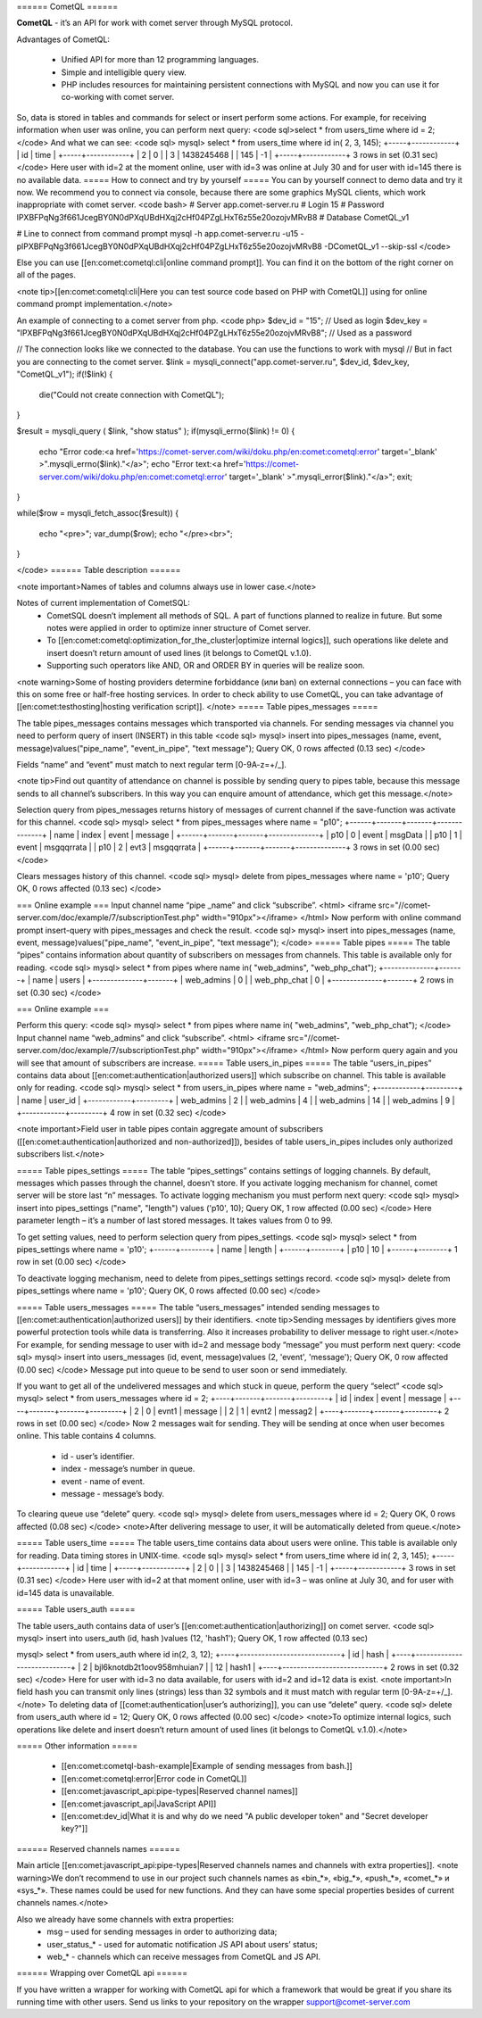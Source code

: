====== CometQL ======

**CometQL** - it’s an API for work with comet server through MySQL protocol.

Advantages of CometQL:
 
  -  Unified API for more than 12 programming languages.
  -  Simple and intelligible query view.
  -  PHP includes resources for maintaining persistent connections with MySQL and now you can use it for co-working with comet server.

So, data is stored in tables and commands for select or insert perform some actions. For example, for receiving information when user was online, you can perform next query:
<code sql>select * from users_time where id = 2;</code>
And what we can see:
<code sql>
mysql> select * from users_time where id in( 2, 3, 145);
+-----+------------+
| id  | time       |
+-----+------------+
| 2   | 0          |
| 3   | 1438245468 |
| 145 | -1         |
+-----+------------+
3 rows in set (0.31 sec)
</code>
Here user with id=2 at the moment online, user with id=3 was online at July 30 and for user with id=145 there is no available data.
===== How to connect and try by yourself =====
You can by yourself connect to demo data and try it now. We recommend you to connect via console, because there are some graphics MySQL clients, which work inappropriate with comet server. 
<code bash>
# Server app.comet-server.ru
# Login 15
# Password lPXBFPqNg3f661JcegBY0N0dPXqUBdHXqj2cHf04PZgLHxT6z55e20ozojvMRvB8
# Database CometQL_v1

# Line to connect from command prompt
mysql -h app.comet-server.ru -u15 -plPXBFPqNg3f661JcegBY0N0dPXqUBdHXqj2cHf04PZgLHxT6z55e20ozojvMRvB8 -DCometQL_v1  --skip-ssl
</code>

Else you can use [[en:comet:cometql:cli|online command prompt]]. You can find it on the bottom of the right corner on all of the pages.  

<note tip>[[en:comet:cometql:cli|Here you can test source code based on PHP with CometQL]] using for online command prompt implementation.</note>
 
An example of connecting to a comet server from php.
<code php>
$dev_id = "15"; // Used as login
$dev_key = "lPXBFPqNg3f661JcegBY0N0dPXqUBdHXqj2cHf04PZgLHxT6z55e20ozojvMRvB8"; // Used as a password

// The connection looks like we connected to the database. You can use the functions to work with mysql
// But in fact you are connecting to the comet server.
$link = mysqli_connect("app.comet-server.ru", $dev_id, $dev_key, "CometQL_v1");
if(!$link)
{  
    die("Could not create connection with CometQL");
}

$result = mysqli_query (  $link, "show status" ); 
if(mysqli_errno($link) != 0)
{
    echo "Error code:<a href='https://comet-server.com/wiki/doku.php/en:comet:cometql:error'  target='_blank' >".mysqli_errno($link)."</a>";
    echo "Error text:<a href='https://comet-server.com/wiki/doku.php/en:comet:cometql:error' target='_blank' >".mysqli_error($link)."</a>";
    exit;
}

while($row = mysqli_fetch_assoc($result))
{
    echo "<pre>";
    var_dump($row);
    echo "</pre><br>";
}  

</code>
====== Table description ====== 

<note important>Names of tables and columns always use in lower case.</note>

Notes of current implementation of CometSQL:
  * CometSQL doesn’t implement all methods of SQL. A part of functions planned to realize in future. But some notes were applied in order to optimize inner structure of Comet server.
  * To [[en:comet:cometql:optimization_for_the_cluster|optimize internal logics]], such operations like delete and insert doesn’t return amount of used lines (it belongs to CometQL v.1.0).
  * Supporting such operators like AND, OR and ORDER BY in queries will be realize soon.

<note warning>Some of hosting providers determine forbiddance (или ban) on external connections – you can face with this on some free or half-free hosting services. In order to check ability to use CometQL, you can take advantage of [[en:comet:testhosting|hosting verification script]]. </note>
===== Table pipes_messages =====

The table pipes_messages contains messages which transported via channels. For sending messages via channel you need to perform query of insert (INSERT) in this table
<code sql>
mysql> insert into pipes_messages (name, event, message)values("pipe_name", "event_in_pipe", "text message");
Query OK, 0 rows affected (0.13 sec)
</code> 

Fields “name” and “event” must match to next regular term [0-9A-z=+/_].

<note tip>Find out quantity of attendance on channel is possible by sending query to pipes table, because this message sends to all channel’s subscribers. In this way you can enquire amount of attendance, which get this message.</note>
 
Selection query from pipes_messages returns history of messages of current channel if the save-function was activate for this channel.
<code sql>
mysql> select * from pipes_messages where name = "p10";
+------+-------+-------+--------------+
| name | index | event | message      |
+------+-------+-------+--------------+
| p10  | 0     | event | msgData      |
| p10  | 1     | event | msgqqrrata   |
| p10  | 2     | evt3  | msgqqrrata   |
+------+-------+-------+--------------+
3 rows in set (0.00 sec)
</code>

Clears messages history of this channel.
<code sql>
mysql> delete from pipes_messages where name = 'p10';
Query OK, 0 rows affected (0.13 sec)
</code>

=== Online example ===
Input channel name “pipe _name” and click “subscribe”.
<html>
<iframe src="//comet-server.com/doc/example/7/subscriptionTest.php" width="910px"></iframe>
</html>
Now perform with online command prompt insert-query with pipes_messages and check the result.
<code sql>
mysql> insert into pipes_messages (name, event, message)values("pipe_name", "event_in_pipe", "text message");
</code> 
===== Table pipes  =====
The table “pipes” contains information about quantity of subscribers on messages from channels. This table is available only for reading. 
<code sql>
mysql> select * from pipes where name in( "web_admins", "web_php_chat");
+--------------+-------+
| name         | users |
+--------------+-------+
| web_admins   | 0     |
| web_php_chat | 0     |
+--------------+-------+
2 rows in set (0.30 sec)
</code>
 
=== Online example ===

Perform this query:
<code sql>
mysql> select * from pipes where name in( "web_admins", "web_php_chat");
</code>
Input channel name “web_admins” and click “subscribe”. 
<html>
<iframe src="//comet-server.com/doc/example/7/subscriptionTest.php" width="910px"></iframe>
</html>
Now perform query again and you will see that amount of subscribers are increase.
===== Table users_in_pipes =====
The table “users_in_pipes” contains data about [[en:comet:authentication|authorized users]] which subscribe on channel. This table is available only for reading.  
<code sql>
mysql> select * from users_in_pipes where name = "web_admins";
+------------+---------+
| name       | user_id |
+------------+---------+
| web_admins | 2       |
| web_admins | 4       |
| web_admins | 14      |
| web_admins | 9       |
+------------+---------+
4 row in set (0.32 sec)
</code>

<note important>Field user in table pipes contain aggregate amount of subscribers ([[en:comet:authentication|authorized and non-authorized]]), besides of table users_in_pipes includes only authorized subscribers list.</note>

===== Table pipes_settings  =====
The table “pipes_settings” contains settings of logging channels. By default, messages which passes through the channel, doesn’t store. If you activate logging mechanism for channel, comet server will be store last “n” messages. 
To activate logging mechanism you must perform next query:
<code sql>
mysql> insert into pipes_settings ("name", "length") values ('p10', 10);
Query OK, 1 row affected (0.00 sec)
</code>
Here parameter length – it’s a number of last stored messages. It takes values from 0 to 99.

To get setting values, need to perform selection query from pipes_settings.
<code sql>
mysql> select * from pipes_settings where name = 'p10';
+------+--------+
| name | length |
+------+--------+
| p10  | 10     |
+------+--------+
1 row in set (0.00 sec)
</code>

To deactivate logging mechanism, need to delete from pipes_settings settings record.
<code sql>
mysql> delete from  pipes_settings where name = 'p10';
Query OK, 0 rows affected (0.00 sec)
</code>

===== Table users_messages =====
The table “users_messages” intended sending messages to [[en:comet:authentication|authorized users]] by their identifiers.
<note tip>Sending messages by identifiers gives more powerful protection tools while data is transferring. Also it increases probability to deliver message to right user.</note>
For example, for sending message to user with id=2 and message body “message” you must perform next query:
<code sql>
mysql> insert into users_messages (id, event, message)values (2, 'event', 'message');
Query OK, 0 row affected (0.00 sec)
</code>
Message put into queue to be send to user soon or send immediately. 

If you want to get all of the undelivered messages and which stuck in queue, perform the query “select”
<code sql>
mysql> select * from users_messages where id = 2;
+----+-------+-------+---------+
| id | index | event | message |
+----+-------+-------+---------+
| 2  | 0     | evnt1 | message |
| 2  | 1     | evnt2 | messag2 |
+----+-------+-------+---------+
2 rows in set (0.00 sec)
</code>
Now 2 messages wait for sending. They will be sending at once when user becomes online. This table contains 4 columns.
  - id - user’s identifier.
  - index - message’s number in queue.
  - event - name of event.
  - message - message’s body.

To clearing queue use “delete” query.
<code sql>
mysql> delete from users_messages where id = 2;
Query OK, 0 rows affected (0.08 sec)
</code>
<note>After delivering message to user, it will be automatically deleted from queue.</note>

===== Table users_time =====
The table users_time contains data about users were online. This table is available only for reading. Data timing stores in UNIX-time.
<code sql>
mysql> select * from users_time where id in( 2, 3, 145);
+-----+------------+
| id  | time       |
+-----+------------+
| 2   | 0          |
| 3   | 1438245468 |
| 145 | -1         |
+-----+------------+
3 rows in set (0.31 sec)
</code>
Here user with id=2 at that moment online, user with id=3 – was online at July 30, and for user with id=145 data is unavailable.
 
===== Table users_auth =====

The table users_auth contains data of user’s [[en:comet:authentication|authorizing]] on comet server. 
<code sql>
mysql> insert into users_auth (id, hash )values (12, 'hash1');
Query OK, 1 row affected (0.13 sec)

mysql> select * from users_auth where id in(2, 3, 12);
+----+----------------------------+
| id | hash                       |
+----+----------------------------+
| 2  | bjl6knotdb2t1oov958mhuian7 |
| 12 | hash1                      |
+----+----------------------------+
2 rows in set (0.32 sec)
</code>
Here for user with id=3 no data available, for users with id=2 and id=12 data is exist.
<note important>In field hash you can transmit only lines (strings) less than 32 symbols and it must match with regular term [0-9A-z=+/_].</note>
To deleting data of [[comet:authentication|user’s authorizing]], you can use “delete” query.
<code sql>
delete from users_auth where id = 12;
Query OK, 0 rows affected (0.00 sec)
</code>
<note>To optimize internal logics, such operations like delete and insert doesn’t return amount of used lines (it belongs to CometQL v.1.0).</note>

===== Other information =====

  * [[en:comet:cometql-bash-example|Example of sending messages from bash.]]
  * [[en:comet:cometql:error|Error code in CometQL]]
  * [[en:comet:javascript_api:pipe-types|Reserved channel names]]
  * [[en:comet:javascript_api|JavaScript API]]
  * [[en:comet:dev_id|What it is and why do we need "A public developer token" and "Secret developer key?"]]

====== Reserved channels names ======

Main article [[en:comet:javascript_api:pipe-types|Reserved channels names and channels with extra properties]].
<note warning>We don’t recommend to use in our project such channels names as «bin_*», «big_*», «push_*», «comet_*» и «sys_*». These names could be used for new functions. And they can have some special properties besides of current channels names.</note>


Also we already have some channels with extra properties:
  * msg – used for sending messages in order to authorizing data;
  * user_status_* - used for automatic notification JS API about users’ status;
  * web_* - channels which can receive messages from CometQL and JS API. 

====== Wrapping over CometQL api ======

If you have written a wrapper for working with CometQL api for which a framework that would be great if you share its running time with other users. Send us links to your repository on the wrapper support@comet-server.com